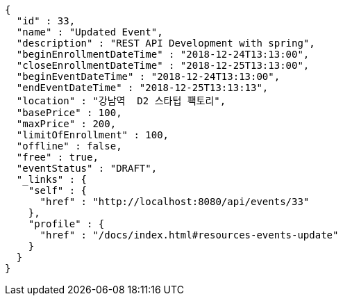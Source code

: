 [source,options="nowrap"]
----
{
  "id" : 33,
  "name" : "Updated Event",
  "description" : "REST API Development with spring",
  "beginEnrollmentDateTime" : "2018-12-24T13:13:00",
  "closeEnrollmentDateTime" : "2018-12-25T13:13:00",
  "beginEventDateTime" : "2018-12-24T13:13:00",
  "endEventDateTime" : "2018-12-25T13:13:13",
  "location" : "강남역  D2 스타텁 팩토리",
  "basePrice" : 100,
  "maxPrice" : 200,
  "limitOfEnrollment" : 100,
  "offline" : false,
  "free" : true,
  "eventStatus" : "DRAFT",
  "_links" : {
    "self" : {
      "href" : "http://localhost:8080/api/events/33"
    },
    "profile" : {
      "href" : "/docs/index.html#resources-events-update"
    }
  }
}
----